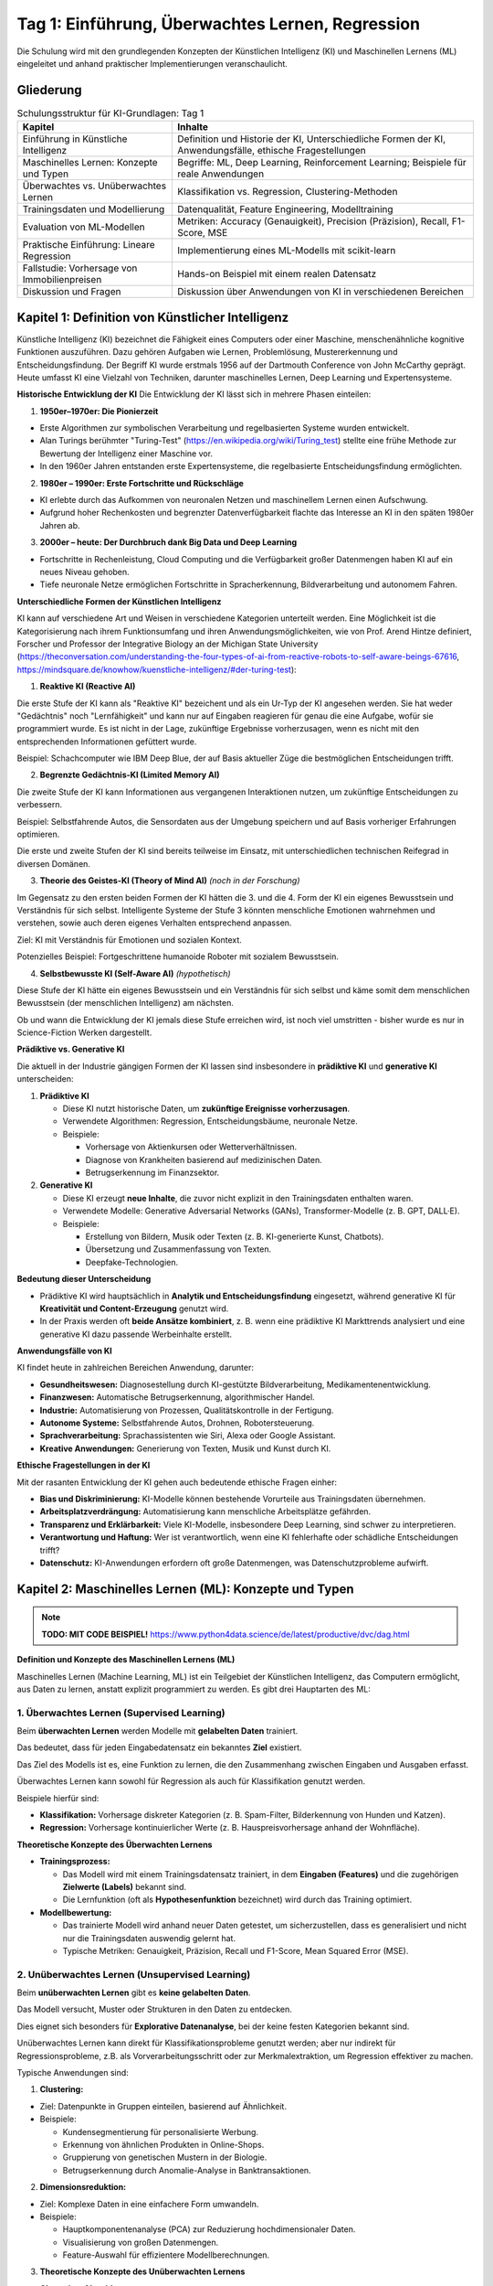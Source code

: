Tag 1: Einführung, Überwachtes Lernen, Regression
==============================

Die Schulung wird mit den grundlegenden Konzepten der Künstlichen Intelligenz (KI) und Maschinellen Lernens (ML) eingeleitet und anhand praktischer Implementierungen veranschaulicht.


Gliederung
----------

.. list-table:: Schulungsstruktur für KI-Grundlagen: Tag 1
   :header-rows: 1

   * - Kapitel
     - Inhalte
   * - Einführung in Künstliche Intelligenz
     - Definition und Historie der KI, Unterschiedliche Formen der KI, Anwendungsfälle, ethische Fragestellungen
   * - Maschinelles Lernen: Konzepte und Typen
     - Begriffe: ML, Deep Learning, Reinforcement Learning; Beispiele für reale Anwendungen
   * - Überwachtes vs. Unüberwachtes Lernen
     - Klassifikation vs. Regression, Clustering-Methoden
   * - Trainingsdaten und Modellierung
     - Datenqualität, Feature Engineering, Modelltraining
   * - Evaluation von ML-Modellen
     - Metriken: Accuracy (Genauigkeit), Precision (Präzision), Recall, F1-Score, MSE
   * - Praktische Einführung: Lineare Regression
     - Implementierung eines ML-Modells mit scikit-learn
   * - Fallstudie: Vorhersage von Immobilienpreisen
     - Hands-on Beispiel mit einem realen Datensatz
   * - Diskussion und Fragen
     - Diskussion über Anwendungen von KI in verschiedenen Bereichen

Kapitel 1: Definition von Künstlicher Intelligenz
------------------
Künstliche Intelligenz (KI) bezeichnet die Fähigkeit eines Computers oder einer Maschine, menschenähnliche kognitive Funktionen auszuführen. Dazu gehören Aufgaben wie Lernen, Problemlösung, Mustererkennung und Entscheidungsfindung. Der Begriff KI wurde erstmals 1956 auf der Dartmouth Conference von John McCarthy geprägt. Heute umfasst KI eine Vielzahl von Techniken, darunter maschinelles Lernen, Deep Learning und Expertensysteme.

**Historische Entwicklung der KI**
Die Entwicklung der KI lässt sich in mehrere Phasen einteilen:

1. **1950er–1970er: Die Pionierzeit**

- Erste Algorithmen zur symbolischen Verarbeitung und regelbasierten Systeme wurden entwickelt.

- Alan Turings berühmter "Turing-Test" (https://en.wikipedia.org/wiki/Turing_test) stellte eine frühe Methode zur Bewertung der Intelligenz einer Maschine vor.

- In den 1960er Jahren entstanden erste Expertensysteme, die regelbasierte Entscheidungsfindung ermöglichten.

2. **1980er – 1990er: Erste Fortschritte und Rückschläge**

- KI erlebte durch das Aufkommen von neuronalen Netzen und maschinellem Lernen einen Aufschwung.

- Aufgrund hoher Rechenkosten und begrenzter Datenverfügbarkeit flachte das Interesse an KI in den späten 1980er Jahren ab.

3. **2000er – heute: Der Durchbruch dank Big Data und Deep Learning**

- Fortschritte in Rechenleistung, Cloud Computing und die Verfügbarkeit großer Datenmengen haben KI auf ein neues Niveau gehoben.

- Tiefe neuronale Netze ermöglichen Fortschritte in Spracherkennung, Bildverarbeitung und autonomem Fahren.

**Unterschiedliche Formen der Künstlichen Intelligenz**

KI kann auf verschiedene Art und Weisen in verschiedene Kategorien unterteilt werden. Eine Möglichkeit ist die Kategorisierung nach ihrem Funktionsumfang und ihren Anwendungsmöglichkeiten, wie von Prof. Arend Hintze definiert, Forscher und Professor der Integrative Biology an der Michigan State University (https://theconversation.com/understanding-the-four-types-of-ai-from-reactive-robots-to-self-aware-beings-67616, https://mindsquare.de/knowhow/kuenstliche-intelligenz/#der-turing-test):

1. **Reaktive KI (Reactive AI)**

Die erste Stufe der KI kann als "Reaktive KI" bezeichent und als ein Ur-Typ der KI angesehen werden. Sie hat weder "Gedächtnis" noch "Lernfähigkeit" und kann nur auf Eingaben reagieren für genau die eine Aufgabe, wofür sie programmiert wurde. Es ist nicht in der Lage, zukünftige Ergebnisse vorherzusagen, wenn es nicht mit den entsprechenden Informationen gefüttert wurde.

Beispiel: Schachcomputer wie IBM Deep Blue, der auf Basis aktueller Züge die bestmöglichen Entscheidungen trifft.

2. **Begrenzte Gedächtnis-KI (Limited Memory AI)**

Die zweite Stufe der KI kann Informationen aus vergangenen Interaktionen nutzen, um zukünftige Entscheidungen zu verbessern.

Beispiel: Selbstfahrende Autos, die Sensordaten aus der Umgebung speichern und auf Basis vorheriger Erfahrungen optimieren.

Die erste und zweite Stufen der KI sind bereits teilweise im Einsatz, mit unterschiedlichen technischen Reifegrad in diversen Domänen. 

3. **Theorie des Geistes-KI (Theory of Mind AI)** *(noch in der Forschung)*

Im Gegensatz zu den ersten beiden Formen der KI hätten die 3. und die 4. Form der KI ein eigenes Bewusstsein und Verständnis für sich selbst. Intelligente Systeme der Stufe 3 könnten menschliche Emotionen wahrnehmen und verstehen, sowie auch deren eigenes Verhalten entsprechend anpassen. 

Ziel: KI mit Verständnis für Emotionen und sozialen Kontext.

Potenzielles Beispiel: Fortgeschrittene humanoide Roboter mit sozialem Bewusstsein.

4. **Selbstbewusste KI (Self-Aware AI)** *(hypothetisch)*

Diese Stufe der KI hätte ein eigenes Bewusstsein und ein Verständnis für sich selbst und käme somit dem menschlichen Bewusstsein (der menschlichen Intelligenz) am nächsten.

Ob und wann die Entwicklung der KI jemals diese Stufe erreichen wird, ist noch viel umstritten - bisher wurde es nur in Science-Fiction Werken dargestellt.

**Prädiktive vs. Generative KI**

Die aktuell in der Industrie gängigen Formen der KI lassen sind insbesondere in **prädiktive KI** und **generative KI** unterscheiden:

1. **Prädiktive KI**

   - Diese KI nutzt historische Daten, um **zukünftige Ereignisse vorherzusagen**.

   - Verwendete Algorithmen: Regression, Entscheidungsbäume, neuronale Netze.

   - Beispiele:

     - Vorhersage von Aktienkursen oder Wetterverhältnissen.

     - Diagnose von Krankheiten basierend auf medizinischen Daten.

     - Betrugserkennung im Finanzsektor.

2. **Generative KI**

   - Diese KI erzeugt **neue Inhalte**, die zuvor nicht explizit in den Trainingsdaten enthalten waren.

   - Verwendete Modelle: Generative Adversarial Networks (GANs), Transformer-Modelle (z. B. GPT, DALL·E).

   - Beispiele:

     - Erstellung von Bildern, Musik oder Texten (z. B. KI-generierte Kunst, Chatbots).

     - Übersetzung und Zusammenfassung von Texten.

     - Deepfake-Technologien.

**Bedeutung dieser Unterscheidung**

- Prädiktive KI wird hauptsächlich in **Analytik und Entscheidungsfindung** eingesetzt, während generative KI für **Kreativität und Content-Erzeugung** genutzt wird.

- In der Praxis werden oft **beide Ansätze kombiniert**, z. B. wenn eine prädiktive KI Markttrends analysiert und eine generative KI dazu passende Werbeinhalte erstellt.


**Anwendungsfälle von KI**

KI findet heute in zahlreichen Bereichen Anwendung, darunter:

- **Gesundheitswesen:** Diagnosestellung durch KI-gestützte Bildverarbeitung, Medikamentenentwicklung.

- **Finanzwesen:** Automatische Betrugserkennung, algorithmischer Handel.

- **Industrie:** Automatisierung von Prozessen, Qualitätskontrolle in der Fertigung.

- **Autonome Systeme:** Selbstfahrende Autos, Drohnen, Robotersteuerung.

- **Sprachverarbeitung:** Sprachassistenten wie Siri, Alexa oder Google Assistant.

- **Kreative Anwendungen:** Generierung von Texten, Musik und Kunst durch KI.

**Ethische Fragestellungen in der KI**

Mit der rasanten Entwicklung der KI gehen auch bedeutende ethische Fragen einher:

- **Bias und Diskriminierung:** KI-Modelle können bestehende Vorurteile aus Trainingsdaten übernehmen.

- **Arbeitsplatzverdrängung:** Automatisierung kann menschliche Arbeitsplätze gefährden.

- **Transparenz und Erklärbarkeit:** Viele KI-Modelle, insbesondere Deep Learning, sind schwer zu interpretieren.

- **Verantwortung und Haftung:** Wer ist verantwortlich, wenn eine KI fehlerhafte oder schädliche Entscheidungen trifft?

- **Datenschutz:** KI-Anwendungen erfordern oft große Datenmengen, was Datenschutzprobleme aufwirft.



Kapitel 2: Maschinelles Lernen (ML): Konzepte und Typen
--------------------------------------------------

.. note:: 
  **TODO: MIT CODE BEISPIEL!**
  https://www.python4data.science/de/latest/productive/dvc/dag.html 

**Definition und Konzepte des Maschinellen Lernens (ML)**

Maschinelles Lernen (Machine Learning, ML) ist ein Teilgebiet der Künstlichen Intelligenz, das Computern ermöglicht, aus Daten zu lernen, anstatt explizit programmiert zu werden. Es gibt drei Hauptarten des ML:

1. **Überwachtes Lernen (Supervised Learning)**
~~~~~~~~~~~~~~~~~~~~~~~~~~~~~~~~~~~~~~~~~~~~~~~ 

Beim **überwachten Lernen** werden Modelle mit **gelabelten Daten** trainiert. 

Das bedeutet, dass für jeden Eingabedatensatz ein bekanntes **Ziel** existiert.

Das Ziel des Modells ist es, eine Funktion zu lernen, die den Zusammenhang zwischen Eingaben und Ausgaben erfasst. 

Überwachtes Lernen kann sowohl für Regression als auch für Klassifikation genutzt werden.

Beispiele hierfür sind:

- **Klassifikation:** Vorhersage diskreter Kategorien (z. B. Spam-Filter, Bilderkennung von Hunden und Katzen).

- **Regression:** Vorhersage kontinuierlicher Werte (z. B. Hauspreisvorhersage anhand der Wohnfläche).

**Theoretische Konzepte des Überwachten Lernens**

- **Trainingsprozess:**

  - Das Modell wird mit einem Trainingsdatensatz trainiert, in dem **Eingaben (Features)** und die zugehörigen **Zielwerte (Labels)** bekannt sind.

  - Die Lernfunktion (oft als **Hypothesenfunktion** bezeichnet) wird durch das Training optimiert.

- **Modellbewertung:**

  - Das trainierte Modell wird anhand neuer Daten getestet, um sicherzustellen, dass es generalisiert und nicht nur die Trainingsdaten auswendig gelernt hat.

  - Typische Metriken: Genauigkeit, Präzision, Recall und F1-Score, Mean Squared Error (MSE).

2. **Unüberwachtes Lernen (Unsupervised Learning)**
~~~~~~~~~~~~~~~~~~~~~~~~~~~~~~~~~~~~~~~~~~~~~~~~~~~~~~~

Beim **unüberwachten Lernen** gibt es **keine gelabelten Daten**.

Das Modell versucht, Muster oder Strukturen in den Daten zu entdecken.

Dies eignet sich besonders für **Explorative Datenanalyse**, bei der keine festen Kategorien bekannt sind. 

Unüberwachtes Lernen kann direkt für Klassifikationsprobleme genutzt werden; aber nur indirekt für Regressionsprobleme, z.B. als Vorverarbeitungsschritt oder zur Merkmalextraktion, um Regression effektiver zu machen. 


Typische Anwendungen sind:

1. **Clustering:**

- Ziel: Datenpunkte in Gruppen einteilen, basierend auf Ähnlichkeit.

- Beispiele:

  - Kundensegmentierung für personalisierte Werbung.

  - Erkennung von ähnlichen Produkten in Online-Shops.

  - Gruppierung von genetischen Mustern in der Biologie. 

  - Betrugserkennung durch Anomalie-Analyse in Banktransaktionen.

2. **Dimensionsreduktion:**

- Ziel: Komplexe Daten in eine einfachere Form umwandeln.

- Beispiele:

  - Hauptkomponentenanalyse (PCA) zur Reduzierung hochdimensionaler Daten.

  - Visualisierung von großen Datenmengen.

  - Feature-Auswahl für effizientere Modellberechnungen.


3. **Theoretische Konzepte des Unüberwachten Lernens**

- **Clustering-Algorithmen:**

  - **K-Means:** Teilt Daten in eine vordefinierte Anzahl von Clustern ein.

  - **Hierarchisches Clustering:** Erstellt eine baumartige Struktur zur Clusterbildung.

  - **DBSCAN:** Erkennt Cluster basierend auf der Dichte der Datenpunkte.

- **Dimensionsreduktionstechniken:**

  - **PCA (Principal Component Analysis):** Extrahiert die wichtigsten Variablen aus großen Datensätzen.

  - **t-SNE (t-Distributed Stochastic Neighbor Embedding):** Visualisiert komplexe Datensätze in 2D oder 3D.

**Vergleich: Überwachtes vs. Unüberwachtes Lernen**
~~~~~~~~~~~~~~~~~~~~~~~~~~~~~~~~~~~~~~~~~~~~~~~~~~~~~~~

.. list-table:: Vergleich von Überwachtem und Unüberwachtem Lernen
  :header-rows: 1

  * - Merkmal
    - Überwachtes Lernen
    - Unüberwachtes Lernen
  * - Datenverfügbarkeit
    - Gelabelte Daten notwendig
    - Keine Labels erforderlich
  * - Ziel
    - Vorhersage einer bekannten Zielvariable
    - Identifikation von Mustern oder Strukturen
  * - Typische Algorithmen
    - Lineare Regression, Entscheidungsbäume, Neuronale Netze
    - K-Means, DBSCAN, PCA
  * - Anwendungsbereiche
    - Klassifikation, Regression
    - Clustering, Dimensionsreduktion

3. **Reinforcement Learning (Bestärkendes Lernen, RL)**
~~~~~~~~~~~~~~~~~~~~~~~~~~~~~~~~~~~~~~~~~~~~~~~~~~~~~~~

1. **Definition:**

   - Beim **Reinforcement Learning** (Bestärkenden Lernen, RL) lernt ein Agent durch **Interaktion mit einer Umgebung**, wobei er **Belohnungen oder Bestrafungen** erhält.

   - Das Ziel des RL ist es, eine **Optimierungsstrategie** zu entwickeln, die langfristig die höchste Gesamtbelohnung erzielt.

   - Es handelt sich um eine Form des **Lernens durch Versuch und Irrtum**, ähnlich wie ein Mensch, der durch Erfahrung lernt.

2. **Grundprinzipien von Reinforcement Learning:**

   - **Agent** – Das KI-System, das lernt (z. B. ein Roboter, ein autonomes Auto, ein Schachprogramm).

   - **Umgebung (Environment)** – Alles außerhalb des Agents, mit dem er interagiert.

   - **Zustand (State)** – Eine Momentaufnahme der Umgebung, die den Agenten beeinflusst.

   - **Aktion (Action)** – Eine Entscheidung, die der Agent in einem bestimmten Zustand trifft.

   - **Belohnung (Reward)** – Eine numerische Bewertung der Aktion, die dem Agenten signalisiert, ob er sich der optimalen Lösung nähert oder nicht.

   - **Richtlinien (Policy)** – Eine Strategie, die den besten nächsten Schritt für den Agenten bestimmt.

   - **Qualitäts-Wert (Q-Value)** – Eine Bewertung, wie gut eine bestimmte Aktion in einem Zustand langfristig ist.

3. **Beispiele für RL-Anwendungen:**

- **Spielstrategien:** AlphaGo von DeepMind besiegte menschliche Meister im Go-Spiel durch RL.

- **Autonome Fahrzeuge:** Lernen, sicher zu fahren, indem sie Belohnungen für sichere Entscheidungen erhalten.

- **Robotik:** Industrieroboter optimieren ihre Bewegungen, um Aufgaben effizienter zu erledigen.

- **Algorithmischer Handel:** KI-Agenten lernen, wann sie Aktien kaufen oder verkaufen sollen.

4. **Wichtige RL-Algorithmen:**

- **Q-Learning:** Eine tabellenbasierte Methode zur Speicherung der besten Aktionen.

- **Deep Q-Networks (DQN):** Eine Erweiterung von Q-Learning unter Verwendung von neuronalen Netzen.

- **Policy-Gradient-Verfahren:** Statt Werte zu lernen, lernt das Modell direkt eine optimale Strategie.

- **Proximal Policy Optimization (PPO):** Häufig in modernen RL-Anwendungen eingesetzt (z. B. bei OpenAI Gym).

5.  **Herausforderungen im RL:**

- **Exploration vs. Exploitation:** Ein Agent muss entscheiden, ob er eine **neue Strategie** testet oder eine **bereits bekannte, aber möglicherweise nicht optimale** Strategie nutzt.

- **Belohnungsdesign:** Ein schlecht definierter Belohnungsmechanismus kann dazu führen, dass das Modell unerwartete oder unerwünschte Strategien lernt.

- **Rechenaufwand:** RL benötigt oft viele Trainingsdurchläufe und Rechenleistung.

.. seealso::
   * :doc:`day3` 




.. https://python-basics-tutorial.readthedocs.io/en/latest/appendix/glossary.html


.. glossary:

   Eingangsschicht
   Input Layer
       Nimmt Daten auf (z. B. Pixelwerte eines Bildes).




4. **Deep Learning (DL) als spezialisierte Form des ML**
~~~~~~~~~~~~~~~~~~~~~~~~~~~~~~~~~~~~~~~~~~~~~~~~~~~~~~~~~

**Definition:**

- Deep Learning (DL) ist ein Teilgebiet des maschinellen Lernens, das auf **künstlichen neuronalen Netzen (KNNs)** basiert.

- Es verwendet **mehrere Schichten von Neuronen** (daher der Begriff „Deep“), um hochkomplexe Muster in Daten zu lernen.

- Deep Learning ist besonders leistungsfähig bei **Bildverarbeitung, Spracherkennung und natürlicher Sprachverarbeitung (NLP).**

**Aufbau eines neuronalen Netzes:**

:term:`Input Layer`
    Nimmt Daten auf (z. B. Pixelwerte eines Bildes).



2. **Verborgene Schichten (Hidden Layers):** Extrahieren Merkmale und erkennen Muster.

3. **Ausgangsschicht (Output Layer):** Gibt das Ergebnis der Berechnung aus (z. B. Klassifizierung in „Hund“ oder „Katze“).

**Arten von neuronalen Netzwerken:**

- **Feedforward Neural Networks (FNN):** Einfachste Form, bei der Informationen nur in eine Richtung fließen.

- **Convolutional Neural Networks (CNN):** Besonders geeignet für **Bildverarbeitung** (z. B. Gesichtserkennung, medizinische Bilddiagnostik).

- **Recurrent Neural Networks (RNN):** Nutzen vergangene Informationen zur Verarbeitung von **sequenziellen Daten** (z. B. Sprachverarbeitung, Zeitreihenanalyse).

- **Transformer-Modelle:** Revolutionierten die **Natürliche Sprachverarbeitung (NLP)** (z. B. GPT-Modelle, BERT, T5).

**Beispiele für Anwendungen von Deep Learning:**

- **Bilderkennung:** Automatische Erkennung von Objekten in Bildern.

- **Sprachverarbeitung (NLP):** Chatbots, automatische Übersetzungen (Google Translate, ChatGPT).

- **Autonome Systeme:** Steuerung von selbstfahrenden Autos und Robotern.

- **Medizinische Diagnosen:** Krebsfrüherkennung in MRT-Scans mit neuronalen Netzen.

**Herausforderungen im Deep Learning:**

- **Erklärbarkeit:** DL-Modelle sind oft **Black Boxes**, deren Entscheidungen schwer nachvollziehbar sind.

- **Datenbedarf:** Sehr große Mengen an **trainingsdaten** sind notwendig.

- **Rechenleistung:** DL benötigt leistungsfähige GPUs oder TPUs.

**Zukunft von Deep Learning:**

- **Edge AI:** Deep Learning wird zunehmend auf Edge-Geräten (Smartphones, IoT-Geräte) ausgeführt.

- **Hybride Systeme:** Kombination von Deep Learning mit Reinforcement Learning für **komplexe Entscheidungsprozesse**.

- **Quanten-KI:** Erste Ansätze zur Beschleunigung von Deep-Learning-Modellen mit Quantencomputing.



Kapitel 3: Kategorien von Aufgaben: Regression, Klassifikation, Clustering, Autonome Aufgaben, Generative Aufgaben
--------------------------------------------------------------------------------------

Maschinelles Lernen kann für verschiedene **Aufgabentypen** eingesetzt werden, abhängig davon, ob das Ziel eine **Vorhersage, Gruppierung oder Entscheidungsoptimierung** ist. In diesem Kapitel werden die vier Hauptarten von ML-Aufgaben vorgestellt: **Regression, Klassifikation, Clustering und autonome Aufgaben.**

**I. Regression**

**Definition:**

- Regression ist eine Technik zur **Vorhersage von kontinuierlichen Werten** auf Basis von Eingabedaten.

- Sie wird genutzt, wenn das Ziel eine numerische Größe ist, z. B. Preis, Temperatur oder Umsatzprognose.

**Beispiele für Regression:**

- **Immobilienpreise vorhersagen:** Basierend auf Faktoren wie Größe, Lage und Baujahr.

- **Wettervorhersagen:** Prognose der Temperatur für den nächsten Tag.

- **Finanzmarktanalysen:** Vorhersage von Aktienkursen oder Umsatzentwicklungen.

**Typische Algorithmen:**

- Lineare Regression

- Multiple Regression

- Polynomial Regression

- Neuronale Netze für kontinuierliche Vorhersagen

-------

**II. Klassifikation**

**Definition:**

- Klassifikation ist eine Methode zur **Zuordnung von Datenpunkten zu diskreten Kategorien**.

- Das Ziel ist, eine Entscheidung über eine vordefinierte Anzahl von Klassen zu treffen.

**Beispiele für Klassifikation:**

- **E-Mail-Spam-Erkennung:** Klassifizierung von E-Mails als "Spam" oder "Nicht-Spam".

- **Diagnosen in der Medizin:** Erkennung von Krankheiten anhand von Symptomen.

- **Bilderkennung:** Identifizierung von Objekten auf Fotos (Hund vs. Katze).

**Typische Algorithmen:**

- Entscheidungsbäume

- Random Forest

- Support Vector Machines (SVM)

- Neuronale Netze für Bilderkennung (CNNs)

-----

**III. Clustering**

**Definition:**

- Clustering ist eine Technik des **unüberwachten Lernens**, bei der Daten ohne vorherige Labels in Gruppen eingeteilt werden.

- Das Ziel ist es, Muster oder Strukturen in den Daten zu erkennen.

**Beispiele für Clustering:**

- **Kundensegmentierung:** Kunden anhand ihres Kaufverhaltens in Gruppen einteilen.

- **Genanalyse:** Identifikation von ähnlichen genetischen Mustern.

- **Betrugserkennung:** Auffinden verdächtiger Transaktionsmuster.

**Typische Algorithmen:**

- K-Means-Clustering

- DBSCAN (Density-Based Spatial Clustering)

- Hierarchisches Clustering

------

**IV. Autonome Aufgaben**

**Definition:**

- Autonome Aufgaben erfordern eine Kombination aus **überwachtem, unüberwachtem und bestärkendem Lernen**, um **eigenständig Entscheidungen** zu treffen und sich an neue Situationen anzupassen.

- Diese Aufgaben sind besonders anspruchsvoll, da sie oft **Echtzeit-Entscheidungen** erfordern.

**Beispiele für autonome Aufgaben:**

- **Selbstfahrende Autos:** Kombination aus Bilderkennung, Reinforcement Learning und Sensorfusion zur sicheren Navigation.

- **Industrielle Robotik:** Roboter, die sich an neue Umgebungen anpassen und Produktionslinien optimieren.

- **Dynamische Preisgestaltung:** Systeme, die in Echtzeit Preisentscheidungen treffen, basierend auf Angebot und Nachfrage.

**Technologien hinter autonomen Aufgaben:**

- **Reinforcement Learning (RL):** Algorithmen lernen durch Belohnungssysteme.

- **Neuronale Netze:** Deep Learning wird genutzt, um Sensordaten zu verarbeiten.

- **Edge Computing:** Echtzeit-Datenverarbeitung für schnelle Reaktionen.


-------

**V. Generative Aufgaben**

Definition:
	-	Generative KI zielt darauf ab, neue Daten zu erzeugen, die den Muster der Trainingsdaten folgen, aber nicht identisch mit ihnen sind.
	-	Diese Technologie basiert auf Modellen, die durch unüberwachtes oder selbstüberwachtes Lernen trainiert werden und dann neue Inhalte generieren.

Beispiele für generative Aufgaben:
	-	Bildgenerierung:
	  - Erstellung neuer Bilder auf Basis bestehender Stile (z. B. DeepDream, DALL·E).
	  - Erstellung realistischer Gesichter mit GANs (z. B. „ThisPersonDoesNotExist.com“).
	-	Textgenerierung:
	  -	Chatbots wie ChatGPT, die menschenähnliche Texte generieren.
	  -	Automatische Textzusammenfassungen oder Artikelgenerierung.
	-	Musik und Audio:
	  -	KI-gestützte Musikkomposition (z. B. OpenAIs Jukebox).
	  -	Stimmenklonen und Deepfake-Audio.
	-	Code-Generierung:
	  -	KI-Systeme wie GitHub Copilot oder AlphaCode, die Programmiercode generieren.
	-	3D- und Videogenerierung:
	  -	Synthese neuer 3D-Modelle für Videospiele oder Animationen.
	  -	KI-generierte Deepfake-Videos.

Typische Algorithmen:
	-	Generative Adversarial Networks (GANs)

	 - Lernen zwei konkurrierende Netzwerke: ein „Generator“ und ein „Diskriminator“.

	 - Beispiel: Stiltransfer von Gemälden auf Fotos.
	-	Variational Autoencoders (VAEs)
	  -	Lernen eine kompakte Darstellung der Daten und können daraus neue Instanzen generieren.
	-	Transformer-Modelle (z. B. GPT, BERT, T5)
	  -	Werden für Text- und Codegenerierung eingesetzt.
	-	Diffusionsmodelle (DALL·E, Stable Diffusion)
	  -	Besonders leistungsfähig für hochwertige Bilderzeugung.

Zusammenfassung: 

- Generative KI ist eine eigene Aufgabenkategorie, da sie keine Vorhersage- oder Gruppierungsaufgabe erfüllt, sondern neue Inhalte erstellt.
	
- Sie nutzt tiefe neuronale Netze, insbesondere GANs, Transformer-Modelle und Diffusionsmodelle.
	
- Generative KI wird zunehmend wichtiger in Bereichen wie Kunst, Design, Code, Audio und Sprache.
-------

**VI. Vergleich der ML-Aufgabentypen**

.. list-table:: Vergleich von Regression, Klassifikation, Clustering und autonomen Aufgaben
   :header-rows: 1

   * - Merkmal
     - Regression
     - Klassifikation
     - Clustering
     - Autonome Aufgaben
     - Generative Aufgaben
   * - Art der Vorhersage
     - Kontinuierlicher Wert
     - Diskrete Klassen
     - Gruppenbildung ohne Labels
     - Eigenständige Entscheidungsfindung
     - Erzeugung neuer Daten
   * - Beispiele
     - Preisprognosen, Finanzanalysen
     - Bilderkennung, Spam-Filter
     - Kundensegmentierung, Anomalieerkennung
     - Selbstfahrende Autos, Industrieroboter
     - KI-generierte Bilder, Texte, Musik
   * - Typische Algorithmen
     - Lineare Regression, neuronale Netze
     - Entscheidungsbäume, SVM
     - K-Means, DBSCAN
     - Reinforcement Learning, Deep Learning
     - GANs, VAEs, Transformer

---

**Fazit**

- Regression, Klassifikation und Clustering gehören zu den klassischen Aufgaben des maschinellen Lernens.

- Autonome Systeme sind eine anspruchsvolle Anwendung, die verschiedene ML-Techniken kombiniert.

- Je nach Daten und Zielsetzung kann eine Kombination dieser Methoden sinnvoll sein.



Kapitel 4: Trainingsdaten und Modellierung
------------------------------------------

**Datenqualität und ihre Bedeutung**

- Gute Trainingsdaten sind essenziell für die Leistungsfähigkeit eines Modells.

- Aspekte der Datenqualität:

  - **Vollständigkeit:** Fehlende Werte können Modelle ungenau machen.

  - **Konsistenz:** Daten sollten einheitlich und korrekt sein.

  - **Ausreißererkennung:** Extreme Werte können Modelle verzerren.

  - **Datenverteilung:** Unausgewogene Datensätze (z. B. ungleich verteilte Klassen) beeinflussen Modellentscheidungen.

**Feature Engineering**

- Feature Engineering ist die Kunst, relevante Eingangsvariablen für ein Modell zu erstellen.

Beispiel: Cohorte (Generation) vs. Alters-cohorte (https://de.wikipedia.org/wiki/Kohorte_(Sozialwissenschaft))

- Typische Techniken:

  - **Feature Skalierung:** Normalisierung und Standardisierung von Daten (z. B. Min-Max-Scaling, Z-Score-Normalisierung).

  - **Feature Selektion:** Auswahl der wichtigsten Merkmale zur Reduktion von Overfitting.

  - **Feature Transformation:** Anwendung von Logarithmus- oder Polynom-Transformationen zur Verbesserung der Modellleistung.

  - **One-Hot-Encoding:** Umwandlung kategorialer Variablen in numerische Werte.

**Modelltraining und Optimierung**

- Schritte des Modelltrainings:

  1. **Datenaufteilung:** Aufteilung in Trainings-, Validierungs- und Testdatensätze.

  2. **Modellauswahl:** Auswahl eines geeigneten Algorithmus (z. B. Entscheidungsbaum, Random Forest, neuronale Netze).

  3. **Hyperparameter-Tuning:** Feinabstimmung der Modellparameter zur Optimierung der Leistung (z. B. Grid Search, Random Search).

  4. **Modellbewertung:** Verwendung von Metriken wie Genauigkeit, F1-Score oder Mean Squared Error zur Bewertung der Vorhersagequalität.

  5. **Modellbereitstellung:** Einsatz des trainierten Modells in einer produktiven Umgebung.

**Praxisbeispiel: Modelltraining in Python**

- Implementierung eines einfachen ML-Modells mit scikit-learn zur Vorhersage von Hauspreisen.

- Demonstration von Datenvorbereitung, Feature Engineering und Modelltraining.


Kapitel 5: Evaluation von ML-Modellen
--------------------------------------

**Warum ist die Modellbewertung wichtig?**

- Die Evaluation von ML-Modellen stellt sicher, dass das Modell zuverlässig und generalisierbar ist.

- Ein gut evaluiertes Modell verhindert Overfitting und hilft, die besten Algorithmen und Parameter auszuwählen.

**Wichtige Metriken für Klassifikationsprobleme**
1. **Accuracy (Genauigkeit):**

Prozentsatz der korrekten Vorhersagen.

Formel: 

.. math::     
     \text{Accuracy} = \frac{\text{Anzahl der korrekten Vorhersagen}}{\text{Gesamtanzahl der Vorhersagen}}

ACHTUNG! Accuracy hat eine Einschränkung bei (stark) unausgewogenen Datensätzen, da sie hier irreführend sein kann.

2. **Precision (Präzision):**

Precision ist der Anteil der tatsächlich positiven Vorhersagen unter allen als positiv klassifizierten Instanzen.

Die Formel hierfür lautet:

.. math::
     \text{Precision} = \frac{TP}{TP + FP}
   
Precision wird vor allem bevorzugt, wenn falsch-positive Fehler besonders kritisch sind (z. B. Spam-Erkennung).

3. **Recall (Sensitivität):**

Recall ist der Anteil der korrekten positiven Vorhersagen unter allen tatsächlichen positiven Fällen.

Die Formel hierfür lautet:

.. math::
     \text{Recall} = \frac{TP}{TP + FN}
   
Recall ist eine wichtige Metrik, wenn es entscheidend ist, möglichst alle positiven Fälle zu erfassen (z. B. Krebsdiagnosen).

4. **F1-Score:**

Der F1-Score ist Harmonic Mean von Präzision und Recall, um ein ausgewogenes Maß zu erhalten.

Die Formel dafür lautet:

.. math:: 
  \text{F1-Score} = 2 \times \frac{\text{Precision} \times \text{Recall}}{\text{Precision} + \text{Recall}}
   
Der F1-Score ist besonders nützlich bei unausgewogenen Datensätzen (unbiased data sets).

**Wichtige Metriken für Regressionsprobleme**

1. **Mean Squared Error, MSE (Mittlerer quadratischer Fehler):**

Der MSE berechnet den Durchschnitt der quadrierten Fehler zwischen vorhergesagten und tatsächlichen Werten.

Die Formel dafür lautet:

.. math:: 
  \text{MSE} = \frac{1}{n} \sum_{i=1}^{n} (y_i - \hat{y}_i)^2 

Somit bestraft der MSE große Fehler stärker als kleine Fehler.

2. **Mean Absolute Error, MAE (Mittlerer absoluter Fehler):**

Der MAE berechnet den Durchschnitt der absoluten Differenzen zwischen vorhergesagten und tatsächlichen Werten.

Die Formel dafür lautet: 

.. math:: 
    \text{MAE} = \frac{1}{n} \sum_{i=1}^{n} |y_i - \hat{y}_i|


3. **R²-Koeffizient (Bestimmtheitsmaß):**

   - Zeigt, wie gut das Modell die Varianz der Zielvariable erklärt.

   - Wertebereich: 0 (keine Erklärung) bis 1 (perfekte Erklärung).

**Praktische Anwendung: Evaluierung eines Modells in Python**

Ein Beispiel zur Berechnung dieser Metriken mit `scikit-learn`:

.. py:function:: python:

  from sklearn.metrics import accuracy_score, precision_score, recall_score, f1_score

  # Beispiel: Tatsächliche Labels und Vorhersagen

  true_labels = [1, 0, 1, 1, 0, 1, 0, 0, 1, 0]
  
  predicted_labels = [1, 0, 1, 0, 0, 1, 0, 1, 1, 0]

  # Berechnung der Metriken

  accuracy = accuracy_score(true_labels, predicted_labels)
  
  precision = precision_score(true_labels, predicted_labels)
  
  recall = recall_score(true_labels, predicted_labels)
  
  f1 = f1_score(true_labels, predicted_labels)

  print(f'Accuracy: {accuracy}, Precision: {precision}, Recall: {recall}, F1-Score: {f1}')
  
  return (accuracy, precision, recall, f1)


Kapitel 6: Praktische Einführung: Lineare Regression
-----------------------------------------------------

**Was ist Lineare Regression?**

- Die **Lineare Regression** ist eines der grundlegendsten Modelle des maschinellen Lernens.

- Sie wird verwendet, um eine abhängige Variable (Zielvariable) anhand einer oder mehrerer unabhängiger Variablen vorherzusagen.

- Die Gleichung einer einfachen linearen Regression lautet:

  .. math::
     y = wX + b

  wobei:

  - `y` die Zielvariable ist,

  - `X` die unabhängige Variable,

  - `w` die Steigung der Geraden (Gewicht) und

  - `b` der Achsenabschnitt (Bias).

**Schritte zur Implementierung eines ML-Modells mit scikit-learn**

1. **Daten laden und vorbereiten**

   - Import von Bibliotheken und Laden eines Datensatzes.

   - Aufteilung der Daten in Trainings- und Testsets.

2. **Modell erstellen und trainieren**

   - Ein Lineares Regressionsmodell aus `scikit-learn` erstellen und trainieren.

3. **Modell evaluieren**

   - Vorhersagen treffen und mit Metriken wie dem mittleren quadratischen Fehler (MSE) bewerten.

**Code-Beispiel: Lineare Regression mit scikit-learn**

.. code-block:: python

   import numpy as np
   import matplotlib.pyplot as plt
   from sklearn.model_selection import train_test_split
   from sklearn.linear_model import LinearRegression
   from sklearn.metrics import mean_squared_error

   # Beispiel-Datensatz erstellen
   np.random.seed(42)
   X = 2 * np.random.rand(100, 1)
   y = 4 + 3 * X + np.random.randn(100, 1)

   # Aufteilung in Trainings- und Testdaten
   X_train, X_test, y_train, y_test = train_test_split(X, y, test_size=0.2, random_state=42)

   # Modell erstellen und trainieren
   model = LinearRegression()
   model.fit(X_train, y_train)

   # Vorhersagen treffen
   y_pred = model.predict(X_test)

   # Modellbewertung
   mse = mean_squared_error(y_test, y_pred)
   print(f'Mittlerer quadratischer Fehler (MSE): {mse}')

   # Visualisierung
   plt.scatter(X_test, y_test, color='blue', label='Tatsächliche Werte')
   plt.plot(X_test, y_pred, color='red', linewidth=2, label='Vorhersagen')
   plt.legend()
   plt.xlabel('X')
   plt.ylabel('y')
   plt.title('Lineare Regression mit scikit-learn')
   plt.show()

**Erklärung des Codes:**

- Wir generieren synthetische Daten mit einer linearen Beziehung und fügen zufällige Schwankungen hinzu.

- Wir teilen die Daten in **Trainings- und Testsets**, um eine objektive Modellbewertung zu ermöglichen.

- Mit `LinearRegression().fit()` trainieren wir unser Modell.

- Wir verwenden `mean_squared_error()`, um die Modellgenauigkeit zu messen.

- Schließlich visualisieren wir die tatsächlichen und vorhergesagten Werte, um die Modellleistung zu interpretieren.


Kapitel 7: Fallstudie: Vorhersage von Immobilienpreisen
--------------------------------------------------------

**Ziel dieser Fallstudie**

- Anwendung der erlernten Methoden zur Vorhersage von Immobilienpreisen.

- Verwendung eines realen Datensatzes zur Modellierung.

- Umsetzung in Python mit `scikit-learn`.

**Schritte zur Umsetzung**

1. **Daten laden und verstehen**

   - Nutzung eines offenen Datensatzes (z. B. `Boston Housing Dataset` oder `Kaggle Immobilienpreise`).

   - Untersuchung der Datenverteilung, Korrelationen und möglicher Ausreißer.

2. **Datenvorbereitung**

   - Umwandlung kategorischer Merkmale (One-Hot-Encoding).

   - Normalisierung und Skalierung numerischer Merkmale.

   - Aufteilung in Trainings- und Testdaten.

3. **Modelltraining mit Lineare Regression**

   - Trainieren eines **Linearen Regressionsmodells** mit `scikit-learn`.

   - Verwendung von Metriken zur Bewertung der Modellgüte (z. B. MSE, R²).

4. **Modellbewertung und Interpretation**

   - Bewertung der Modellperformance auf dem Testdatensatz.

   - Interpretation der wichtigsten Einflussgrößen.

**Code-Beispiel: Vorhersage von Immobilienpreisen**

.. code-block:: python

   import pandas as pd
   import numpy as np
   import matplotlib.pyplot as plt
   from sklearn.model_selection import train_test_split
   from sklearn.preprocessing import StandardScaler, OneHotEncoder
   from sklearn.linear_model import LinearRegression
   from sklearn.metrics import mean_squared_error, r2_score

   # Beispieldatensatz laden (Boston Housing Dataset)
   from sklearn.datasets import load_boston
   boston = load_boston()
   df = pd.DataFrame(boston.data, columns=boston.feature_names)
   df['PRICE'] = boston.target

   # Aufteilung in Merkmale (X) und Zielvariable (y)
   X = df.drop('PRICE', axis=1)
   y = df['PRICE']

   # Aufteilung in Trainings- und Testsets
   X_train, X_test, y_train, y_test = train_test_split(X, y, test_size=0.2, random_state=42)

   # Feature Scaling
   scaler = StandardScaler()
   X_train_scaled = scaler.fit_transform(X_train)
   X_test_scaled = scaler.transform(X_test)

   # Lineare Regression trainieren
   model = LinearRegression()
   model.fit(X_train_scaled, y_train)

   # Vorhersagen treffen
   y_pred = model.predict(X_test_scaled)

   # Modellbewertung
   mse = mean_squared_error(y_test, y_pred)
   r2 = r2_score(y_test, y_pred)
   print(f'Mittlerer quadratischer Fehler (MSE): {mse}')
   print(f'Bestimmtheitsmaß (R²): {r2}')

   # Visualisierung der Vorhersagen
   plt.scatter(y_test, y_pred, alpha=0.7)
   plt.xlabel('Tatsächliche Preise')
   plt.ylabel('Vorhergesagte Preise')
   plt.title('Tatsächliche vs. Vorhergesagte Immobilienpreise')
   plt.show()

**Erklärung des Codes:**

- **Datensatz laden:** Wir verwenden das `Boston Housing Dataset`, das verschiedene Merkmale von Häusern enthält.

- **Datenvorverarbeitung:** Skalierung der numerischen Variablen zur besseren Modellleistung.

- **Modelltraining:** Wir verwenden eine einfache lineare Regression.

- **Modellbewertung:** Berechnung des mittleren quadratischen Fehlers (MSE) und des Bestimmtheitsmaßes (R²).

- **Visualisierung:** Darstellung der tatsächlichen vs. vorhergesagten Werte zur Überprüfung der Modellgüte.


Kapitel 8: Diskussion und Fragen
---------------------------------

**Ziel der Diskussion**

- Reflexion der erlernten Inhalte und Beantwortung offener Fragen.

- Gemeinsamer Austausch über die praktische Anwendbarkeit von KI in verschiedenen Branchen.

**Diskussion über Anwendungen von KI in verschiedenen Bereichen**

1. **Gesundheitswesen**

   - Einsatz von KI für medizinische Diagnosen (z. B. Krebsfrüherkennung mittels Bildverarbeitung).

   - Personalisierte Medizin basierend auf Patientendaten.

   - Automatisierte Medikamentenentwicklung und klinische Studienoptimierung.

2. **Finanzwesen**

   - Algorithmischer Handel und automatisierte Investitionsstrategien.

   - Betrugserkennung in Echtzeit durch Anomalieerkennung.

   - Risikoanalysen für Kreditbewilligungen.

3. **Industrie und Fertigung**

   - Predictive Maintenance (vorausschauende Wartung von Maschinen).

   - Automatisierung in der Fertigung mit KI-gesteuerten Robotern.

   - Optimierung von Lieferketten durch intelligente Planungssysteme.

4. **Mobilität und Transport**

   - Autonome Fahrzeuge und intelligente Verkehrssteuerung.

   - KI-gestützte Routenoptimierung für Logistikunternehmen.

   - Fahrgastprognosen im öffentlichen Verkehr.

5. **E-Commerce und Marketing**

   - Personalisierte Produktempfehlungen (z. B. Amazon, Netflix).

   - Chatbots für Kundenservice und automatisierte Bestellprozesse.

   - Dynamische Preisgestaltung durch KI-Analyse von Markttrends.

6. **Recht und Verwaltung**

   - Automatisierte Vertragsanalyse und Dokumentenprüfung.

   - KI zur Unterstützung juristischer Entscheidungen.

   - Öffentliche Verwaltung und KI-gestützte Bürgerdienste.

**Offene Diskussion und Fragen**

- Welche KI-Technologien haben das größte Potenzial für die Zukunft?

- Welche Herausforderungen und ethischen Bedenken gibt es in den jeweiligen Bereichen?

- Wie kann KI für nachhaltige Entwicklungen genutzt werden?


Zusätzliche Materialien
-----------------------
- Einführung in `Scikit-Learn <https://scikit-learn.org/stable/>`_
- NumPy- und Pandas-Dokumentation für Datenverarbeitung
- Matplotlib für Visualisierung
- TensorFlow/Keras für Deep Learning (für spätere Module)


